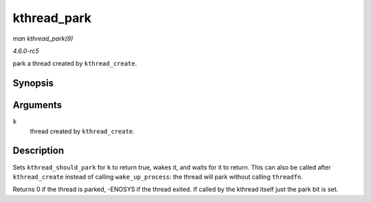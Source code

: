 .. -*- coding: utf-8; mode: rst -*-

.. _API-kthread-park:

============
kthread_park
============

*man kthread_park(9)*

*4.6.0-rc5*

park a thread created by ``kthread_create``.


Synopsis
========

.. c:function:: int kthread_park( struct task_struct * k )

Arguments
=========

``k``
    thread created by ``kthread_create``.


Description
===========

Sets ``kthread_should_park`` for ``k`` to return true, wakes it, and
waits for it to return. This can also be called after ``kthread_create``
instead of calling ``wake_up_process``: the thread will park without
calling ``threadfn``.

Returns 0 if the thread is parked, -ENOSYS if the thread exited. If
called by the kthread itself just the park bit is set.


.. ------------------------------------------------------------------------------
.. This file was automatically converted from DocBook-XML with the dbxml
.. library (https://github.com/return42/sphkerneldoc). The origin XML comes
.. from the linux kernel, refer to:
..
.. * https://github.com/torvalds/linux/tree/master/Documentation/DocBook
.. ------------------------------------------------------------------------------
